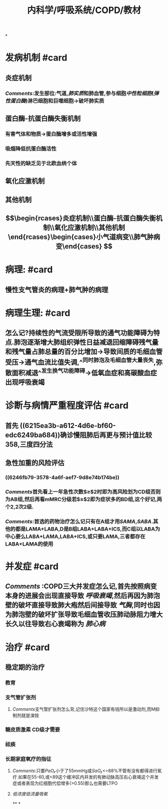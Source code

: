 #+title: 内科学/呼吸系统/COPD/教材
#+deck:内科学::呼吸系统::COPD::教材

*
* 发病机制 #card
:PROPERTIES:
:id: 548d8803-0e0d-465b-a5d0-91e0c55468c3
:END:
** 炎症机制
*** [[Comments]]:发生部位:气道,[[肺实质]]和肺血管,参与细胞[[中性粒细胞]]([[弹性蛋白酶]])淋巴细胞和巨噬细胞→破坏肺实质
** 蛋白酶-抗蛋白酶失衡机制
*** 有害气体和物质→蛋白酶增多或活性增强
*** 吸烟降低抗蛋白酶活性
*** 先天性的缺乏见于北欧血统个体
** 氧化应激机制
** 其他机制
** $$\begin{rcases}炎症机制\\蛋白酶-抗蛋白酶失衡机制\\氧化应激机制\\其他机制\end{rcases}\begin{cases}小气道病变\\肺气肿病变\end{cases}
$$
* 病理: #card
:PROPERTIES:
:id: 1634b1b2-6fc1-4d25-af14-c21f4760af5c
:END:
** 慢性支气管炎的病理+肺气肿的病理
* 病理生理: #card
:PROPERTIES:
:id: ccca0ec5-a1bc-483f-ad56-569830b95aa0
:END:
** 怎么记?持续性的气流受限所导致的通气功能障碍为特点.肺泡逐渐增大肺组织弹性日益减退回缩障碍残气量和残气量占肺总量的百分比增加→导致间质的毛细血管受压→通气血流比值失调,^^同时肺泡及毛细血管大量丧失,弥散面积减退^^发生换气功能障碍→低氧血症和高碳酸血症出现呼吸衰竭
* 诊断与病情严重程度评估 #card
:PROPERTIES:
:id: 2bc55875-6cc1-4fab-80c4-8d4c556a8476
:END:
** 首先 ((6215ea3b-a612-4d6e-bf60-edc6249ba684))确诊慢阻肺后再更与预计值比较 358,三度四分法
** 急性加重的风险评估
*** ((6246fb79-3578-4a6f-aef7-9d8e74b174be))
*** [[Comments]]首先看上一年急性次数$\geq$2时即为高风险划为CD组否则为AB组,然后再看mMRC分级若$\geq$2即为症状多的BD组,这个好记,两个2,2次2级.
*** [[Comments]]:首选的药物治疗怎么记只有在A组才用[[SAMA]],[[SABA]].其他的都是LAMA+LABA,D是B组LABA+LABA+ICS,而C组以LABA为中心要么LABA+LAMA,LABA+ICS,或只要LAMA,三者都存在LABA+LAMA的使用
* 并发症 #card
:PROPERTIES:
:id: 64fcb320-8ed2-4782-8795-894bfe98724e
:END:
** [[Comments]] :COPD三大并发症怎么记,首先按照病变本身的进展会出现直接导致 [[呼吸衰竭]],然后再因为肺泡壁的破坏直接导致肺大疱然后间接导致 [[气胸]],同时也因为肺泡壁的破坏扩张导致毛细血管收压肺动脉阻力增大长久以往导致右心衰竭称为 [[肺心病]]
* 治疗 #card
:PROPERTIES:
:id: d3d769a4-cb03-47c8-a8d8-665d131c6ff0
:END:
** 稳定期的治疗
*** 教育
*** 支气管扩张剂
**** [[Comments]]支气管扩张剂怎么背,记住沙特这个国家有钱所以是激动剂,而M抑制剂就是溴铵
*** 糖皮质激素 CD级才需要
*** 祛痰
*** 长期家庭氧疗的指征
**** [[Comments]]:只要[[PaO₂]]小于了55mmHg或[[SaO₂]]<=88%不管有没有都得进行氧疗.如果在55-60,或<89这个缓冲区内并发的有肺动脉高压右心衰竭这个并发症或者表现为红细胞代偿增多(>0.55)那么也需要LTPO
**** [[低浓度低流量吸氧]]
**
*